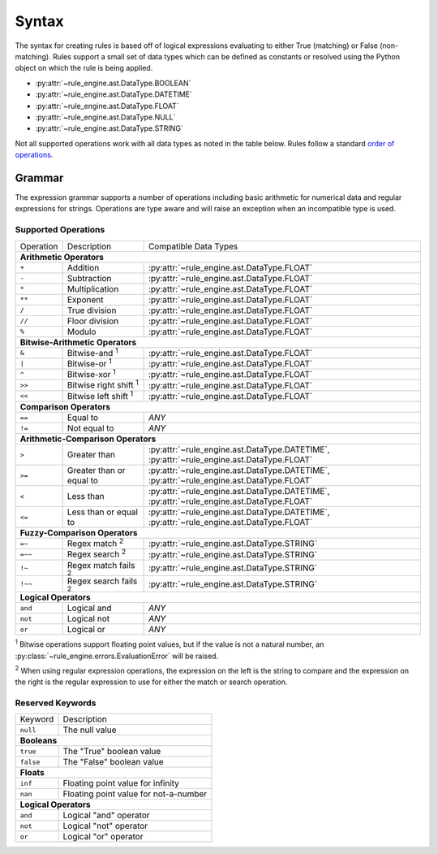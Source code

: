 Syntax
======
The syntax for creating rules is based off of logical expressions evaluating to
either True (matching) or False (non-matching). Rules support a small set of
data types which can be defined as constants or resolved using the Python object
on which the rule is being applied.

* :py:attr:`~rule_engine.ast.DataType.BOOLEAN`
* :py:attr:`~rule_engine.ast.DataType.DATETIME`
* :py:attr:`~rule_engine.ast.DataType.FLOAT`
* :py:attr:`~rule_engine.ast.DataType.NULL`
* :py:attr:`~rule_engine.ast.DataType.STRING`

Not all supported operations work with all data types as noted in the table
below. Rules follow a standard `order of operations`_.

Grammar
-------
The expression grammar supports a number of operations including basic
arithmetic for numerical data and regular expressions for strings. Operations
are type aware and will raise an exception when an incompatible type is used.

Supported Operations
^^^^^^^^^^^^^^^^^^^^

+-----------+------------------------------+------------------------------------------------+
| Operation | Description                  | Compatible Data Types                          |
+-----------+------------------------------+------------------------------------------------+
| **Arithmetic Operators**                                                                  |
+-----------+------------------------------+------------------------------------------------+
| ``+``     | Addition                     | :py:attr:`~rule_engine.ast.DataType.FLOAT`     |
+-----------+------------------------------+------------------------------------------------+
| ``-``     | Subtraction                  | :py:attr:`~rule_engine.ast.DataType.FLOAT`     |
+-----------+------------------------------+------------------------------------------------+
| ``*``     | Multiplication               | :py:attr:`~rule_engine.ast.DataType.FLOAT`     |
+-----------+------------------------------+------------------------------------------------+
| ``**``    | Exponent                     | :py:attr:`~rule_engine.ast.DataType.FLOAT`     |
+-----------+------------------------------+------------------------------------------------+
| ``/``     | True division                | :py:attr:`~rule_engine.ast.DataType.FLOAT`     |
+-----------+------------------------------+------------------------------------------------+
| ``//``    | Floor division               | :py:attr:`~rule_engine.ast.DataType.FLOAT`     |
+-----------+------------------------------+------------------------------------------------+
| ``%``     | Modulo                       | :py:attr:`~rule_engine.ast.DataType.FLOAT`     |
+-----------+------------------------------+------------------------------------------------+
| **Bitwise-Arithmetic Operators**                                                          |
+-----------+------------------------------+------------------------------------------------+
| ``&``     | Bitwise-and :sup:`1`         | :py:attr:`~rule_engine.ast.DataType.FLOAT`     |
+-----------+------------------------------+------------------------------------------------+
| ``|``     | Bitwise-or :sup:`1`          | :py:attr:`~rule_engine.ast.DataType.FLOAT`     |
+-----------+------------------------------+------------------------------------------------+
| ``^``     | Bitwise-xor :sup:`1`         | :py:attr:`~rule_engine.ast.DataType.FLOAT`     |
+-----------+------------------------------+------------------------------------------------+
| ``>>``    | Bitwise right shift :sup:`1` | :py:attr:`~rule_engine.ast.DataType.FLOAT`     |
+-----------+------------------------------+------------------------------------------------+
| ``<<``    | Bitwise left shift :sup:`1`  | :py:attr:`~rule_engine.ast.DataType.FLOAT`     |
+-----------+------------------------------+------------------------------------------------+
| **Comparison Operators**                                                                  |
+-----------+------------------------------+------------------------------------------------+
| ``==``    | Equal to                     | *ANY*                                          |
+-----------+------------------------------+------------------------------------------------+
| ``!=``    | Not equal to                 | *ANY*                                          |
+-----------+------------------------------+------------------------------------------------+
| **Arithmetic-Comparison Operators**                                                       |
+-----------+------------------------------+------------------------------------------------+
| ``>``     | Greater than                 | :py:attr:`~rule_engine.ast.DataType.DATETIME`, |
|           |                              | :py:attr:`~rule_engine.ast.DataType.FLOAT`     |
+-----------+------------------------------+------------------------------------------------+
| ``>=``    | Greater than or equal to     | :py:attr:`~rule_engine.ast.DataType.DATETIME`, |
|           |                              | :py:attr:`~rule_engine.ast.DataType.FLOAT`     |
+-----------+------------------------------+------------------------------------------------+
| ``<``     | Less than                    | :py:attr:`~rule_engine.ast.DataType.DATETIME`, |
|           |                              | :py:attr:`~rule_engine.ast.DataType.FLOAT`     |
+-----------+------------------------------+------------------------------------------------+
| ``<=``    | Less than or equal to        | :py:attr:`~rule_engine.ast.DataType.DATETIME`, |
|           |                              | :py:attr:`~rule_engine.ast.DataType.FLOAT`     |
+-----------+------------------------------+------------------------------------------------+
| **Fuzzy-Comparison Operators**                                                            |
+-----------+------------------------------+------------------------------------------------+
| ``=~``    | Regex match :sup:`2`         | :py:attr:`~rule_engine.ast.DataType.STRING`    |
+-----------+------------------------------+------------------------------------------------+
| ``=~~``   | Regex search :sup:`2`        | :py:attr:`~rule_engine.ast.DataType.STRING`    |
+-----------+------------------------------+------------------------------------------------+
| ``!~``    | Regex match fails :sup:`2`   | :py:attr:`~rule_engine.ast.DataType.STRING`    |
+-----------+------------------------------+------------------------------------------------+
| ``!~~``   | Regex search fails :sup:`2`  | :py:attr:`~rule_engine.ast.DataType.STRING`    |
+-----------+------------------------------+------------------------------------------------+
| **Logical Operators**                                                                     |
+-----------+------------------------------+------------------------------------------------+
| ``and``   | Logical and                  | *ANY*                                          |
+-----------+------------------------------+------------------------------------------------+
| ``not``   | Logical not                  | *ANY*                                          |
+-----------+------------------------------+------------------------------------------------+
| ``or``    | Logical or                   | *ANY*                                          |
+-----------+------------------------------+------------------------------------------------+

:sup:`1` Bitwise operations support floating point values, but if the value is
not a natural number, an :py:class:`~rule_engine.errors.EvaluationError` will be
raised.

:sup:`2` When using regular expression operations, the expression on the left is
the string to compare and the expression on the right is the regular expression
to use for either the match or search operation.

Reserved Keywords
^^^^^^^^^^^^^^^^^

+-----------+---------------------------------------+
| Keyword   | Description                           |
+-----------+---------------------------------------+
| ``null``  | The null value                        |
+-----------+---------------------------------------+
| **Booleans**                                      |
+-----------+---------------------------------------+
| ``true``  | The "True" boolean value              |
+-----------+---------------------------------------+
| ``false`` | The "False" boolean value             |
+-----------+---------------------------------------+
| **Floats**                                        |
+-----------+---------------------------------------+
| ``inf``   | Floating point value for infinity     |
+-----------+---------------------------------------+
| ``nan``   | Floating point value for not-a-number |
+-----------+---------------------------------------+
| **Logical Operators**                             |
+-----------+---------------------------------------+
| ``and``   | Logical "and" operator                |
+-----------+---------------------------------------+
| ``not``   | Logical "not" operator                |
+-----------+---------------------------------------+
| ``or``    | Logical "or" operator                 |
+-----------+---------------------------------------+

.. _Order of operations: https://en.wikipedia.org/wiki/Order_of_operations#Programming_languages
